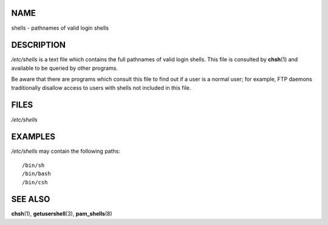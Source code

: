 NAME
====

shells - pathnames of valid login shells

DESCRIPTION
===========

*/etc/shells* is a text file which contains the full pathnames of valid
login shells. This file is consulted by **chsh**\ (1) and available to
be queried by other programs.

Be aware that there are programs which consult this file to find out if
a user is a normal user; for example, FTP daemons traditionally disallow
access to users with shells not included in this file.

FILES
=====

*/etc/shells*

EXAMPLES
========

*/etc/shells* may contain the following paths:

::

   /bin/sh
   /bin/bash
   /bin/csh

SEE ALSO
========

**chsh**\ (1), **getusershell**\ (3), **pam_shells**\ (8)
